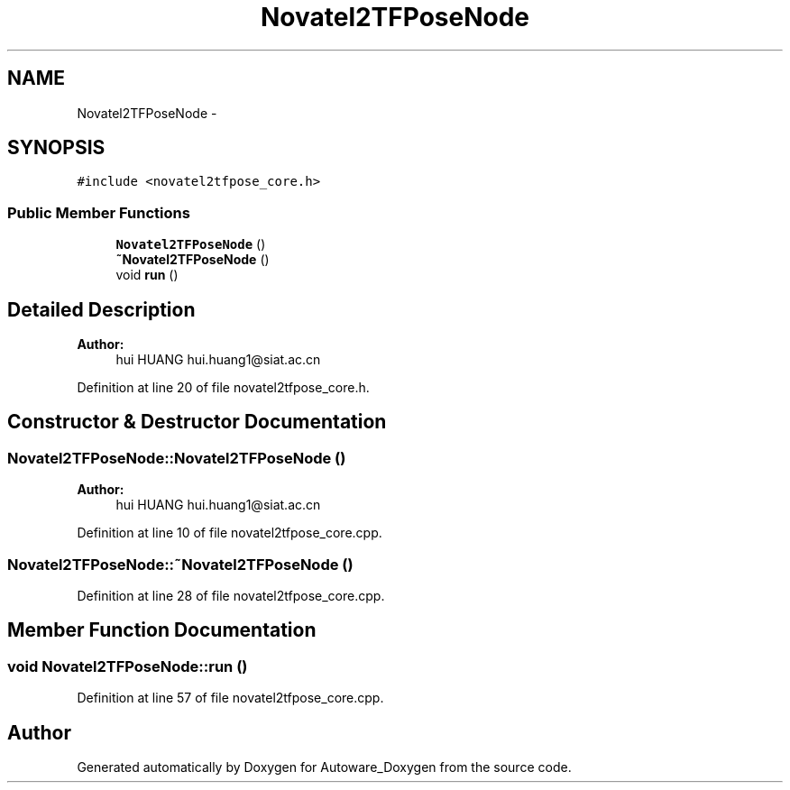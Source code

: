 .TH "Novatel2TFPoseNode" 3 "Fri May 22 2020" "Autoware_Doxygen" \" -*- nroff -*-
.ad l
.nh
.SH NAME
Novatel2TFPoseNode \- 
.SH SYNOPSIS
.br
.PP
.PP
\fC#include <novatel2tfpose_core\&.h>\fP
.SS "Public Member Functions"

.in +1c
.ti -1c
.RI "\fBNovatel2TFPoseNode\fP ()"
.br
.ti -1c
.RI "\fB~Novatel2TFPoseNode\fP ()"
.br
.ti -1c
.RI "void \fBrun\fP ()"
.br
.in -1c
.SH "Detailed Description"
.PP 

.PP
\fBAuthor:\fP
.RS 4
hui HUANG  hui.huang1@siat.ac.cn 
.RE
.PP

.PP
Definition at line 20 of file novatel2tfpose_core\&.h\&.
.SH "Constructor & Destructor Documentation"
.PP 
.SS "Novatel2TFPoseNode::Novatel2TFPoseNode ()"

.PP
\fBAuthor:\fP
.RS 4
hui HUANG  hui.huang1@siat.ac.cn 
.RE
.PP

.PP
Definition at line 10 of file novatel2tfpose_core\&.cpp\&.
.SS "Novatel2TFPoseNode::~Novatel2TFPoseNode ()"

.PP
Definition at line 28 of file novatel2tfpose_core\&.cpp\&.
.SH "Member Function Documentation"
.PP 
.SS "void Novatel2TFPoseNode::run ()"

.PP
Definition at line 57 of file novatel2tfpose_core\&.cpp\&.

.SH "Author"
.PP 
Generated automatically by Doxygen for Autoware_Doxygen from the source code\&.
